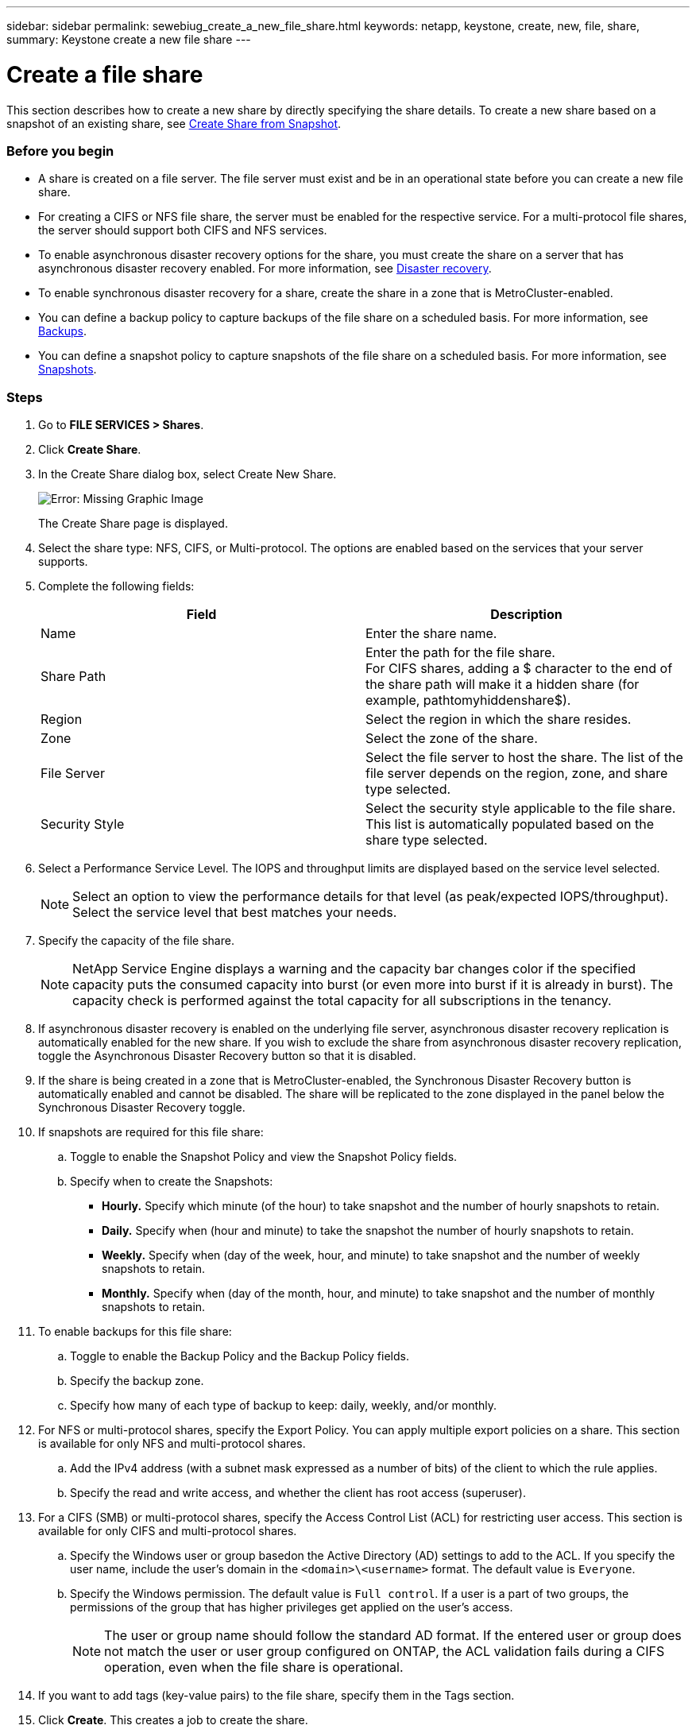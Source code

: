 ---
sidebar: sidebar
permalink: sewebiug_create_a_new_file_share.html
keywords: netapp, keystone, create, new, file, share,
summary: Keystone create a new file share
---

= Create a file share
:hardbreaks:
:nofooter:
:icons: font
:linkattrs:
:imagesdir: ./media/

//
// This file was created with NDAC Version 2.0 (August 17, 2020)
//
// 2020-10-20 10:59:39.265100
//

[.lead]
This section describes how to create a new share by directly specifying the share details. To create a new share based on a snapshot of an existing share, see link:sewebiug_create_adhoc_snapshot_of_a_file_share.html#create-adhoc-snapshot-of-a-file-share[Create Share from Snapshot].

=== Before you begin

* A share is created on a file server. The file server must exist and be in an operational state before you can create a new file share.
* For creating a CIFS or NFS file share, the server must be enabled for the respective service. For a multi-protocol file shares, the server should support both CIFS and NFS services.
* To enable asynchronous disaster recovery options for the share, you must create the share on a server that has asynchronous disaster recovery enabled. For more information, see link:sewebiug_billing_accounts,_subscriptions,_services,_and_performance.html#disaster-recovery[Disaster recovery].
* To enable synchronous disaster recovery for a share, create the share in a zone that is MetroCluster-enabled.
* You can define a backup policy to capture backups of the file share on a scheduled basis. For more information, see link:sewebiug_billing_accounts,_subscriptions,_services,_and_performance.html#backups[Backups].
* You can define a snapshot policy to capture snapshots of the file share on a scheduled basis. For more information, see link:sewebiug_billing_accounts,_subscriptions,_services,_and_performance.html#snapshots[Snapshots].

=== Steps

. Go to *FILE SERVICES > Shares*.
. Click *Create Share*.
. In the Create Share dialog box, select Create New Share.
+
image:sewebiug_image22.png[Error: Missing Graphic Image]
+
The Create Share page is displayed.
+
. Select the share type: NFS, CIFS, or Multi-protocol. The options are enabled based on the services that your server supports.
. Complete the following fields:
+
|===
|Field |Description

|Name
|Enter the share name.
|Share Path
|Enter the path for the file share.
For CIFS shares, adding a $ character to the end of the share path will make it a hidden share (for example, pathtomyhiddenshare$).
|Region
|Select the region in which the share resides.
|Zone
|Select the zone of the share.
|File Server
|Select the file server to host the share. The list of the file server depends on the region, zone, and share type selected.
|Security Style
|Select the security style applicable to the file share. This list is automatically populated based on the share type selected.
|===
+
. Select a Performance Service Level. The IOPS and throughput limits are displayed based on the service level selected.

+
NOTE: Select an option to view the performance details for that level (as peak/expected IOPS/throughput). Select the service level that best matches your needs.

+

. Specify the capacity of the file share.

+
NOTE: NetApp Service Engine displays a warning and the capacity bar changes color if the specified capacity puts the consumed capacity into burst (or even more into burst if it is already in burst). The capacity check is performed against the total capacity for all subscriptions in the tenancy.

+

. If asynchronous disaster recovery is enabled on the underlying file server, asynchronous disaster recovery replication is automatically enabled for the new share. If you wish to exclude the share from asynchronous disaster recovery replication, toggle the Asynchronous Disaster Recovery button so that it is disabled.
. If the share is being created in a zone that is MetroCluster-enabled, the Synchronous Disaster Recovery button is automatically enabled and cannot be disabled. The share will be replicated to the zone displayed in the panel below the Synchronous Disaster Recovery toggle.
. If snapshots are required for this file share:
.. Toggle to enable the Snapshot Policy and view the Snapshot Policy fields.
.. Specify when to create the Snapshots:

** *Hourly.* Specify which minute (of the hour) to take snapshot and the number of hourly snapshots to retain.
** *Daily.* Specify when (hour and minute) to take the snapshot the number of hourly snapshots to retain.
** *Weekly.* Specify when (day of the week, hour, and minute) to take snapshot and the number of weekly snapshots to retain.
** *Monthly.* Specify when (day of the month, hour, and minute) to take snapshot and the number of monthly snapshots to retain.
. To enable backups for this file share:
.. Toggle to enable the Backup Policy and the Backup Policy fields.
.. Specify the backup zone.
.. Specify how many of each type of backup to keep: daily, weekly, and/or monthly.
. For NFS or multi-protocol shares, specify the Export Policy. You can apply multiple export policies on a share. This section is available for only NFS and multi-protocol shares.
.. Add the IPv4 address (with a subnet mask expressed as a number of bits) of the client to which the rule applies.
.. Specify the read and write access, and whether the client has root access (superuser).
. For a CIFS (SMB) or multi-protocol shares, specify the Access Control List (ACL) for restricting user access. This section is available for only CIFS and multi-protocol shares.
.. Specify the Windows user or group basedon the Active Directory (AD) settings to add to the ACL. If you specify the user name, include the user's domain in the `<domain>\<username>` format. The default value is `Everyone`.
.. Specify the Windows permission. The default value is `Full control`. If a user is a part of two groups, the permissions of the group that has higher privileges get applied on the user's access.

+
NOTE: The user or group name should follow the standard AD format. If the entered user or group does not match the user or user group configured on ONTAP, the ACL validation fails during a CIFS operation, even when the file share is operational.

+
. If you want to add tags (key-value pairs) to the file share, specify them in the Tags section.
. Click *Create*. This creates a job to create the share.

=== After you finish

* For CIFs type shares only: to make the shares available by host name, your domain administrator must update the DNS records with the CIFS server name and IP address. Otherwise, the share is only accessible through the IP address. For example:
** With DNS records updated, use either the host name or IP to access the share: such as file://hostname/share[\\hostname\share^] or file://IP/share[\\IP\share^]
** With no DNS records updated, you must use the IP address to access the share i.e. file://IP/share[\\IP\share^]
* Create share is run as an link:sewebiug_billing_accounts,_subscriptions,_services,_and_performance.html#disaster-recovery—asynchronous[asynchronous job]. You can:
** Check the status of the job in the jobs list.
** After the job is finished, check the status of the share in the Shares list.
